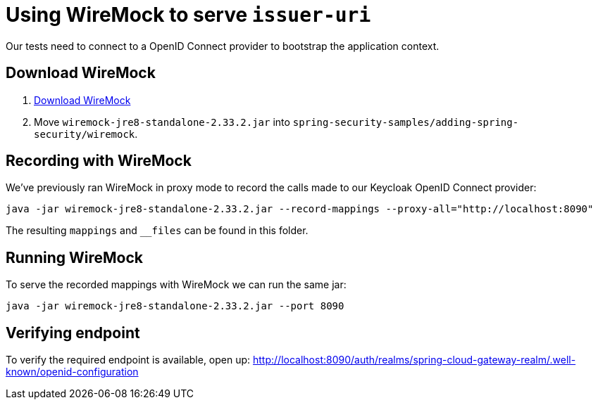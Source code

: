 = Using WireMock to serve `issuer-uri`

Our tests need to connect to a OpenID Connect provider to bootstrap the application context.

== Download WireMock

1. https://search.maven.org/remotecontent?filepath=com/github/tomakehurst/wiremock-jre8-standalone/2.33.2/wiremock-jre8-standalone-2.33.2.jar[Download WireMock]
2. Move `wiremock-jre8-standalone-2.33.2.jar` into `spring-security-samples/adding-spring-security/wiremock`.

== Recording with WireMock
We've previously ran WireMock in proxy mode to record the calls made to our Keycloak OpenID Connect provider:
----
java -jar wiremock-jre8-standalone-2.33.2.jar --record-mappings --proxy-all="http://localhost:8090"
----

The resulting `mappings` and `__files` can be found in this folder.

== Running WireMock
To serve the recorded mappings with WireMock we can run the same jar:
----
java -jar wiremock-jre8-standalone-2.33.2.jar --port 8090
----

== Verifying endpoint
To verify the required endpoint is available, open up:
http://localhost:8090/auth/realms/spring-cloud-gateway-realm/.well-known/openid-configuration
